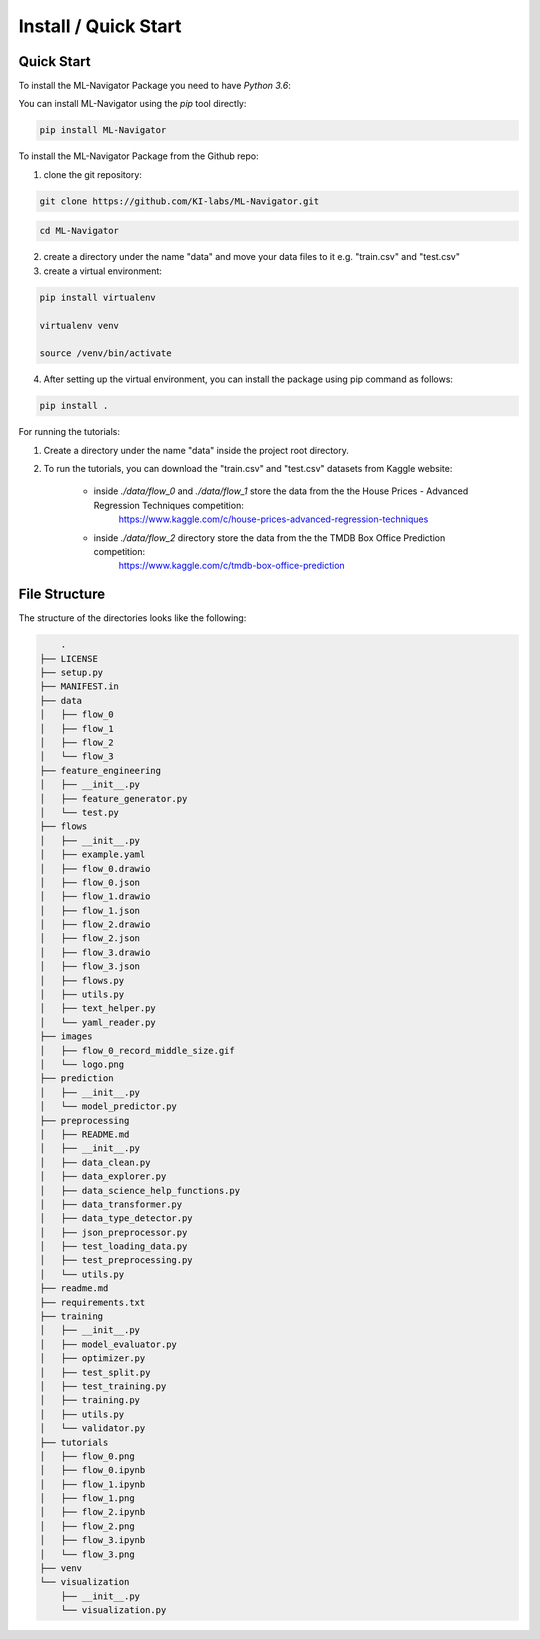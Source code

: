 Install / Quick Start
=====================

Quick Start
-----------

To install the ML-Navigator Package you need to have `Python 3.6`:

You can install ML-Navigator using the `pip` tool directly:

.. code:: shell

        pip install ML-Navigator

To install the ML-Navigator Package from the Github repo:

1. clone the git repository:

.. code:: shell

        git clone https://github.com/KI-labs/ML-Navigator.git

.. code:: shell

        cd ML-Navigator


2. create a directory under the name "data" and move your data files to it e.g. "train.csv" and "test.csv"

3. create a virtual environment:

.. code:: shell

        pip install virtualenv

        virtualenv venv

        source /venv/bin/activate

4. After setting up the virtual environment, you can install the package using pip command as follows:

.. code:: shell

        pip install .

For running the tutorials:

1. Create a directory under the name "data" inside the project root directory.


2. To run the tutorials, you can download the "train.csv" and "test.csv" datasets from Kaggle website:

    * inside `./data/flow_0` and `./data/flow_1` store the data from the the House Prices - Advanced Regression Techniques competition:
        https://www.kaggle.com/c/house-prices-advanced-regression-techniques

    * inside `./data/flow_2` directory store the data from the the TMDB Box Office Prediction competition:
        https://www.kaggle.com/c/tmdb-box-office-prediction

File Structure
--------------

The structure of the directories looks like the following:

.. code:: shell

        .
    ├── LICENSE
    ├── setup.py
    ├── MANIFEST.in
    ├── data
    │   ├── flow_0
    │   ├── flow_1
    │   ├── flow_2
    │   └── flow_3
    ├── feature_engineering
    │   ├── __init__.py
    │   ├── feature_generator.py
    │   └── test.py
    ├── flows
    │   ├── __init__.py
    │   ├── example.yaml
    │   ├── flow_0.drawio
    │   ├── flow_0.json
    │   ├── flow_1.drawio
    │   ├── flow_1.json
    │   ├── flow_2.drawio
    │   ├── flow_2.json
    │   ├── flow_3.drawio
    │   ├── flow_3.json
    │   ├── flows.py
    │   ├── utils.py
    │   ├── text_helper.py
    │   └── yaml_reader.py
    ├── images
    │   ├── flow_0_record_middle_size.gif
    │   └── logo.png
    ├── prediction
    │   ├── __init__.py
    │   └── model_predictor.py
    ├── preprocessing
    │   ├── README.md
    │   ├── __init__.py
    │   ├── data_clean.py
    │   ├── data_explorer.py
    │   ├── data_science_help_functions.py
    │   ├── data_transformer.py
    │   ├── data_type_detector.py
    │   ├── json_preprocessor.py
    │   ├── test_loading_data.py
    │   ├── test_preprocessing.py
    │   └── utils.py
    ├── readme.md
    ├── requirements.txt
    ├── training
    │   ├── __init__.py
    │   ├── model_evaluator.py
    │   ├── optimizer.py
    │   ├── test_split.py
    │   ├── test_training.py
    │   ├── training.py
    │   ├── utils.py
    │   └── validator.py
    ├── tutorials
    │   ├── flow_0.png
    │   ├── flow_0.ipynb
    │   ├── flow_1.ipynb
    │   ├── flow_1.png
    │   ├── flow_2.ipynb
    │   ├── flow_2.png
    │   ├── flow_3.ipynb
    │   └── flow_3.png
    ├── venv
    └── visualization
        ├── __init__.py
        └── visualization.py
